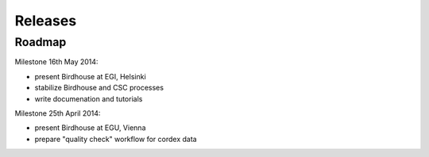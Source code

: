 .. _releases:

********
Releases
********

=======
Roadmap
=======

Milestone 16th May 2014:

* present Birdhouse at EGI, Helsinki
* stabilize Birdhouse and CSC processes
* write documenation and tutorials

Milestone 25th April 2014:

* present Birdhouse at EGU, Vienna
* prepare "quality check" workflow for cordex data




